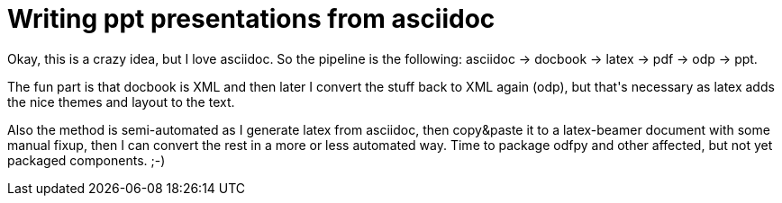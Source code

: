 = Writing ppt presentations from asciidoc

:slug: writing-ppt-presentations-from-asciidoc
:category: hacking
:tags: en
:date: 2009-05-14T17:06:12Z
++++
<p>Okay, this is a crazy idea, but I love asciidoc. So the pipeline is the following: asciidoc -&gt; docbook -&gt; latex -&gt; pdf -&gt; odp -&gt; ppt.</p><p>The fun part is that docbook is XML and then later I convert the stuff back to XML again (odp), but that's necessary as latex adds the nice themes and layout to the text.</p><p>Also the method is semi-automated as I generate latex from asciidoc, then copy&amp;paste it to a latex-beamer document with some manual fixup, then I can convert the rest in a more or less automated way. Time to package odfpy and other affected, but not yet packaged components. ;-)</p>
++++
